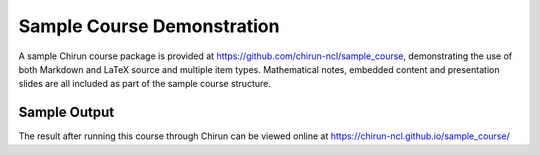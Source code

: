 Sample Course Demonstration
===========================

A sample Chirun course package is provided at https://github.com/chirun-ncl/sample_course, demonstrating the use of
both Markdown and LaTeX source and multiple item types. Mathematical notes, embedded content and presentation slides
are all included as part of the sample course structure.

Sample Output
-------------

The result after running this course through Chirun can be viewed online at https://chirun-ncl.github.io/sample_course/

